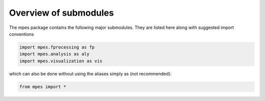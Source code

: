 Overview of submodules
=======================


The mpes package contains the following major submodules. They are listed here along with suggested import conventions


.. code-block:: python

    import mpes.fprocessing as fp  
    import mpes.analysis as aly
    import mpes.visualization as vis


which can also be done without using the aliases simply as (not recommended):


.. code-block:: python

    from mpes import *